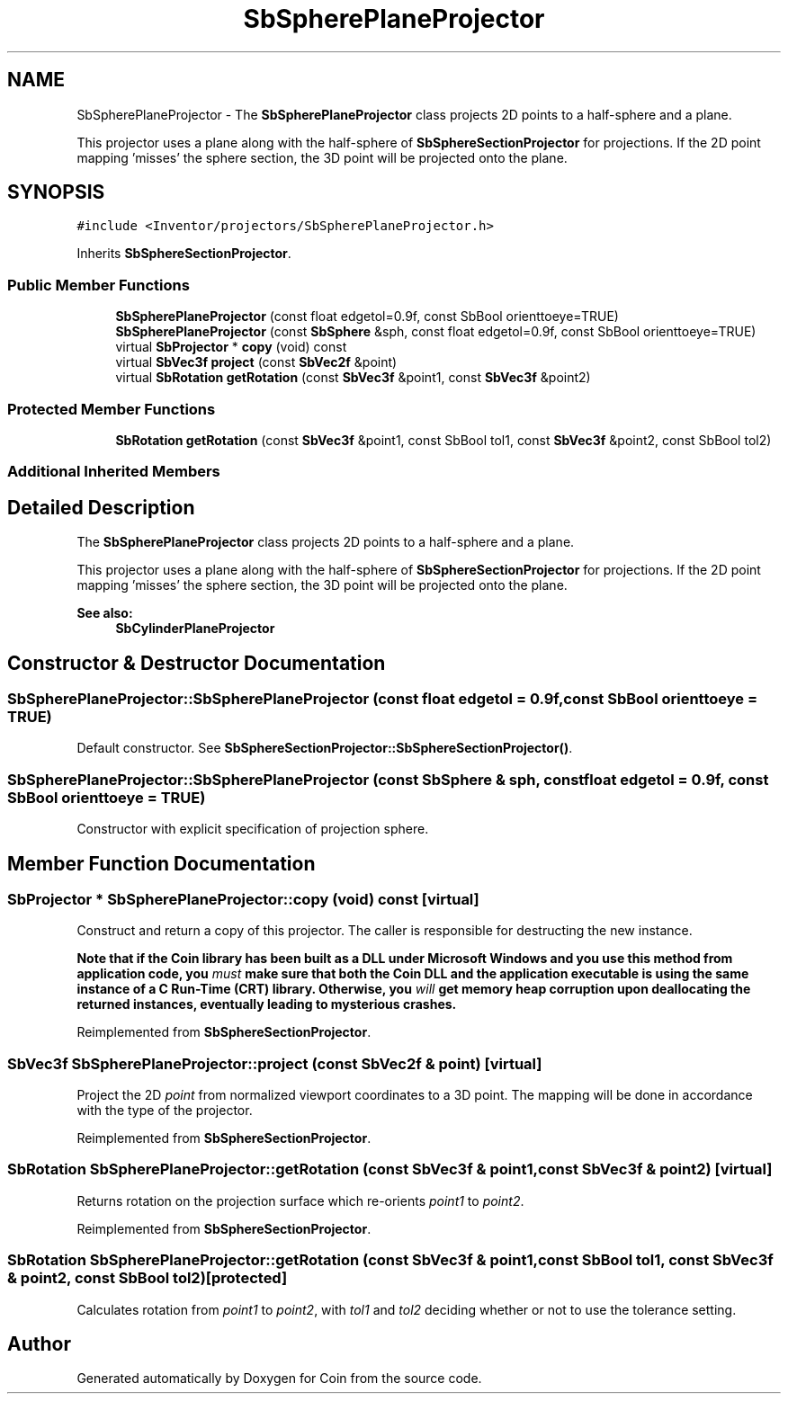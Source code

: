 .TH "SbSpherePlaneProjector" 3 "Sun May 28 2017" "Version 4.0.0a" "Coin" \" -*- nroff -*-
.ad l
.nh
.SH NAME
SbSpherePlaneProjector \- The \fBSbSpherePlaneProjector\fP class projects 2D points to a half-sphere and a plane\&.
.PP
This projector uses a plane along with the half-sphere of \fBSbSphereSectionProjector\fP for projections\&. If the 2D point mapping 'misses' the sphere section, the 3D point will be projected onto the plane\&.  

.SH SYNOPSIS
.br
.PP
.PP
\fC#include <Inventor/projectors/SbSpherePlaneProjector\&.h>\fP
.PP
Inherits \fBSbSphereSectionProjector\fP\&.
.SS "Public Member Functions"

.in +1c
.ti -1c
.RI "\fBSbSpherePlaneProjector\fP (const float edgetol=0\&.9f, const SbBool orienttoeye=TRUE)"
.br
.ti -1c
.RI "\fBSbSpherePlaneProjector\fP (const \fBSbSphere\fP &sph, const float edgetol=0\&.9f, const SbBool orienttoeye=TRUE)"
.br
.ti -1c
.RI "virtual \fBSbProjector\fP * \fBcopy\fP (void) const"
.br
.ti -1c
.RI "virtual \fBSbVec3f\fP \fBproject\fP (const \fBSbVec2f\fP &point)"
.br
.ti -1c
.RI "virtual \fBSbRotation\fP \fBgetRotation\fP (const \fBSbVec3f\fP &point1, const \fBSbVec3f\fP &point2)"
.br
.in -1c
.SS "Protected Member Functions"

.in +1c
.ti -1c
.RI "\fBSbRotation\fP \fBgetRotation\fP (const \fBSbVec3f\fP &point1, const SbBool tol1, const \fBSbVec3f\fP &point2, const SbBool tol2)"
.br
.in -1c
.SS "Additional Inherited Members"
.SH "Detailed Description"
.PP 
The \fBSbSpherePlaneProjector\fP class projects 2D points to a half-sphere and a plane\&.
.PP
This projector uses a plane along with the half-sphere of \fBSbSphereSectionProjector\fP for projections\&. If the 2D point mapping 'misses' the sphere section, the 3D point will be projected onto the plane\&. 


.PP
\fBSee also:\fP
.RS 4
\fBSbCylinderPlaneProjector\fP 
.RE
.PP

.SH "Constructor & Destructor Documentation"
.PP 
.SS "SbSpherePlaneProjector::SbSpherePlaneProjector (const float edgetol = \fC0\&.9f\fP, const SbBool orienttoeye = \fCTRUE\fP)"
Default constructor\&. See \fBSbSphereSectionProjector::SbSphereSectionProjector()\fP\&. 
.SS "SbSpherePlaneProjector::SbSpherePlaneProjector (const \fBSbSphere\fP & sph, const float edgetol = \fC0\&.9f\fP, const SbBool orienttoeye = \fCTRUE\fP)"
Constructor with explicit specification of projection sphere\&. 
.SH "Member Function Documentation"
.PP 
.SS "\fBSbProjector\fP * SbSpherePlaneProjector::copy (void) const\fC [virtual]\fP"
Construct and return a copy of this projector\&. The caller is responsible for destructing the new instance\&.
.PP
\fBNote that if the Coin library has been built as a DLL under Microsoft Windows and you use this method from application code, you \fImust\fP make sure that both the Coin DLL and the application executable is using the same instance of a C Run-Time (CRT) library\&. Otherwise, you \fIwill\fP get memory heap corruption upon deallocating the returned instances, eventually leading to mysterious crashes\&.\fP 
.PP
Reimplemented from \fBSbSphereSectionProjector\fP\&.
.SS "\fBSbVec3f\fP SbSpherePlaneProjector::project (const \fBSbVec2f\fP & point)\fC [virtual]\fP"
Project the 2D \fIpoint\fP from normalized viewport coordinates to a 3D point\&. The mapping will be done in accordance with the type of the projector\&. 
.PP
Reimplemented from \fBSbSphereSectionProjector\fP\&.
.SS "\fBSbRotation\fP SbSpherePlaneProjector::getRotation (const \fBSbVec3f\fP & point1, const \fBSbVec3f\fP & point2)\fC [virtual]\fP"
Returns rotation on the projection surface which re-orients \fIpoint1\fP to \fIpoint2\fP\&. 
.PP
Reimplemented from \fBSbSphereSectionProjector\fP\&.
.SS "\fBSbRotation\fP SbSpherePlaneProjector::getRotation (const \fBSbVec3f\fP & point1, const SbBool tol1, const \fBSbVec3f\fP & point2, const SbBool tol2)\fC [protected]\fP"
Calculates rotation from \fIpoint1\fP to \fIpoint2\fP, with \fItol1\fP and \fItol2\fP deciding whether or not to use the tolerance setting\&. 

.SH "Author"
.PP 
Generated automatically by Doxygen for Coin from the source code\&.
